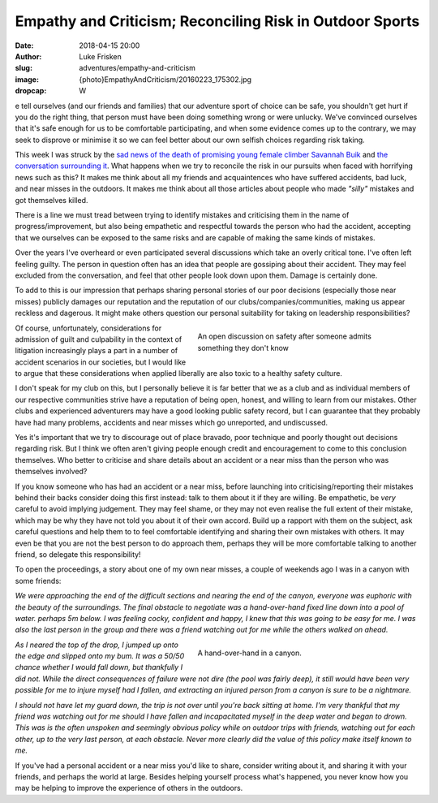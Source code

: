 Empathy and Criticism; Reconciling Risk in Outdoor Sports
=========================================================

:date: 2018-04-15 20:00
:author: Luke Frisken
:slug: adventures/empathy-and-criticism
:image: {photo}EmpathyAndCriticism/20160223_175302.jpg
:dropcap: W

e tell ourselves (and our friends and families) that our adventure
sport of choice can be safe, you shouldn't get hurt if you do the
right thing, that person must have been doing something wrong or were
unlucky. We've convinced ourselves that it's safe enough for us to be
comfortable participating, and when some evidence comes up to the
contrary, we may seek to disprove or minimise it so we can feel better
about our own selfish choices regarding risk taking.

This week I was struck by the `sad news of the death of promising
young female climber Savannah Buik
<http://rockandice.com/climbing-news/remembering-savannah-buik>`_ and
`the conversation surrounding it
<https://www.reddit.com/r/climbing/comments/88780n/reconciling_risk/>`_.
What happens when we try to reconcile the risk in our pursuits when
faced with horrifying news such as this? It makes me think about all
my friends and acquaintences who have suffered accidents, bad luck,
and near misses in the outdoors. It makes me think about all those
articles about people who made *"silly"* mistakes and got themselves
killed.

There is a line we must tread between trying to identify mistakes and
criticising them in the name of progress/improvement, but also being
empathetic and respectful towards the person who had the accident,
accepting that we ourselves can be exposed to the same risks and are
capable of making the same kinds of mistakes.

Over the years I've overheard or even participated several discussions
which take an overly critical tone. I've often left feeling
guilty. The person in question often has an idea that people are
gossiping about their accident. They may feel excluded from the
conversation, and feel that other people look down upon them. Damage
is certainly done.

To add to this is our impression that perhaps sharing personal stories
of our poor decisions (especially those near misses) publicly damages
our reputation and the reputation of our clubs/companies/communities,
making us appear reckless and dagerous. It might make others question
our personal suitability for taking on leadership responsibilities?

.. figure:: {photo}EmpathyAndCriticism/20170414_152730.jpg
	:align: right
	:figwidth: 50%
	:alt: photo

	An open discussion on safety after someone admits something they
	don't know

Of course, unfortunately, considerations for admission of guilt and
culpability in the context of litigation increasingly plays a part in
a number of accident scenarios in our societies, but I would like to
argue that these considerations when applied liberally are also toxic
to a healthy safety culture.

I don't speak for my club on this, but I personally believe it is far
better that we as a club and as individual members of our respective
communities strive have a reputation of being open, honest, and
willing to learn from our mistakes. Other clubs and experienced
adventurers may have a good looking public safety record, but I can
guarantee that they probably have had many problems, accidents and
near misses which go unreported, and undiscussed.

Yes it's important that we try to discourage out of place bravado,
poor technique and poorly thought out decisions regarding risk. But I
think we often aren't giving people enough credit and encouragement to
come to this conclusion themselves. Who better to criticise and share
details about an accident or a near miss than the person who was
themselves involved?

If you know someone who has had an accident or a near miss, before
launching into criticising/reporting their mistakes behind their backs
consider doing this first instead: talk to them about it if they are
willing. Be empathetic, be *very* careful to avoid implying
judgement. They may feel shame, or they may not even realise the full
extent of their mistake, which may be why they have not told you about
it of their own accord. Build up a rapport with them on the subject,
ask careful questions and help them to to feel comfortable identifying
and sharing their own mistakes with others. It may even be that you
are not the best person to do approach them, perhaps they will be more
comfortable talking to another friend, so delegate this
responsibility!

To open the proceedings, a story about one of my own near misses, a
couple of weekends ago I was in a canyon with some friends:


*We were approaching the end of the difficult sections and nearing
the end of the canyon, everyone was euphoric with the beauty of
the surroundings. The final obstacle to negotiate was a
hand-over-hand fixed line down into a pool of water. perhaps 5m
below. I was feeling cocky, confident and happy, I knew that this
was going to be easy for me. I was also the last person in the
group and there was a friend watching out for me while the others
walked on ahead.*

.. figure:: {photo}EmpathyAndCriticism/20180331_115955.jpg 
	:align: right
	:figwidth: 50%
	:alt: photo

	A hand-over-hand in a canyon.

*As I neared the top of the drop, I jumped up onto the edge and
slipped onto my bum. It was a 50/50 chance whether I would fall
down, but thankfully I did not. While the direct consequences of
failure were not dire (the pool was fairly deep), it still would
have been very possible for me to injure myself had I fallen, and
extracting an injured person from a canyon is sure to be a
nightmare.*

*I should not have let my guard down, the trip is not over until
you're back sitting at home. I'm very thankful that my friend was
watching out for me should I have fallen and incapacitated myself
in the deep water and began to drown. This was is the often
unspoken and seemingly obvious policy while on outdoor trips with
friends, watching out for each other, up to the very last person,
at each obstacle. Never more clearly did the value of this policy
make itself known to me.*

If you've had a personal accident or a near miss you'd like to share,
consider writing about it, and sharing it with your friends, and
perhaps the world at large. Besides helping yourself process what's
happened, you never know how you may be helping to improve the
experience of others in the outdoors.
